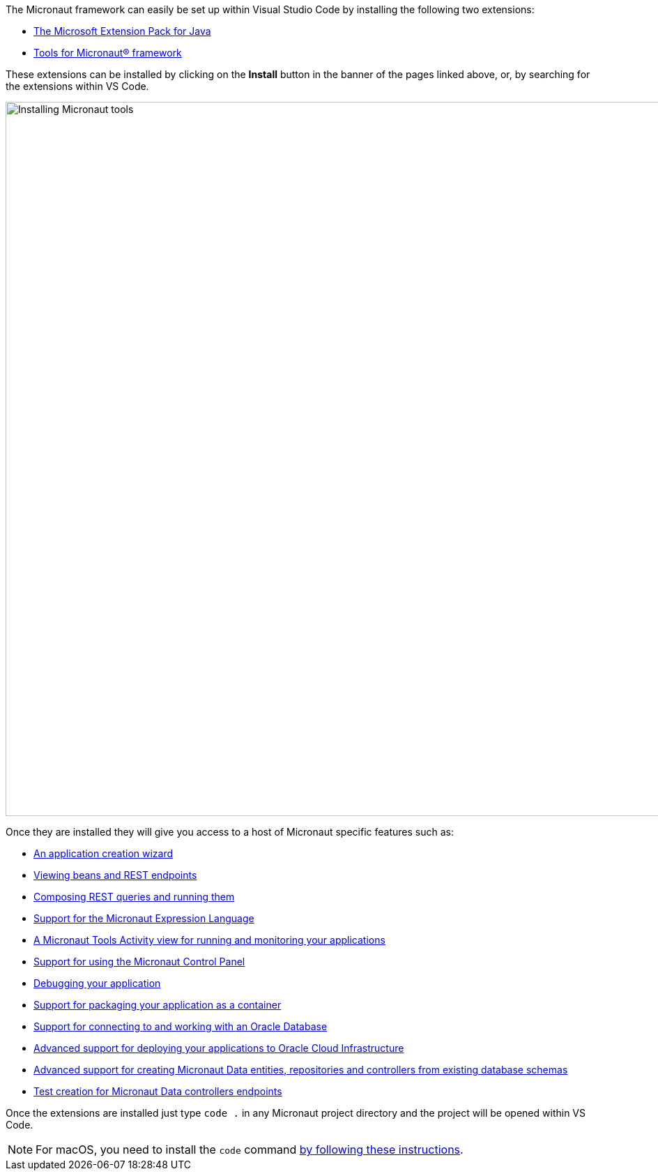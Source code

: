 The Micronaut framework can easily be set up within Visual Studio Code by installing the following two extensions:

* https://marketplace.visualstudio.com/items?itemName=oracle-labs-graalvm.micronaut-tools[The Microsoft Extension Pack for Java]
* https://marketplace.visualstudio.com/items?itemName=vscjava.vscode-java-pack[Tools for Micronaut® framework]

These extensions can be installed by clicking on the *Install* button in the banner of the pages linked above, or, by searching for the extensions within VS Code.

image::installing-tools-for-micronaut-vs-code.gif[Installing Micronaut tools, 1024, 1024]

Once they are installed they will give you access to a host of Micronaut specific features such as:

* https://marketplace.visualstudio.com/items?itemName=oracle-labs-graalvm.micronaut#create-a-new-micronaut-project[An application creation wizard]
* https://marketplace.visualstudio.com/items?itemName=oracle-labs-graalvm.micronaut-tools#view-defined-beans-and-endpoints[Viewing beans and REST endpoints]
* https://marketplace.visualstudio.com/items?itemName=oracle-labs-graalvm.micronaut-tools#compose-rest-queries[Composing REST queries and running them]
* https://marketplace.visualstudio.com/items?itemName=oracle-labs-graalvm.micronaut-tools#editor-support-for-micronaut-expression-language[Support for the Micronaut Expression Language]
* https://marketplace.visualstudio.com/items?itemName=oracle-labs-graalvm.micronaut-tools#monitor-and-manage-your-micronaut-application[A Micronaut Tools Activity view for running and monitoring your applications]
* https://marketplace.visualstudio.com/items?itemName=oracle-labs-graalvm.micronaut-tools#observe-your-micronaut-application-using-the-micronaut-control-panel[Support for using the Micronaut Control Panel]
* https://marketplace.visualstudio.com/items?itemName=oracle-labs-graalvm.micronaut-tools#debug-your-micronaut-application[Debugging your application]
* https://marketplace.visualstudio.com/items?itemName=oracle-labs-graalvm.micronaut-tools#package-your-micronaut-application[Support for packaging your application as a container]
* https://marketplace.visualstudio.com/items?itemName=oracle-labs-graalvm.micronaut-tools#connect-to-an-oracle-autonomous-database[Support for connecting to and working with an Oracle Database]
* https://marketplace.visualstudio.com/items?itemName=oracle-labs-graalvm.micronaut-tools#deploy-your-micronaut-application-to-oracle-cloud-infrastructure[Advanced support for deploying your applications to Oracle Cloud Infrastructure]
* https://marketplace.visualstudio.com/items?itemName=oracle-labs-graalvm.micronaut-tools#create-entity-classes-and-repository-interfaces-from-an-existing-database-schema[Advanced support for creating Micronaut Data entities, repositories and controllers from existing database schemas]
* https://marketplace.visualstudio.com/items?itemName=oracle-labs-graalvm.micronaut-tools#create-tests-for-micronaut-controller-endpoints[Test creation for Micronaut Data controllers endpoints]

Once the extensions are installed just type `code .` in any Micronaut project directory and the project will be opened within VS Code.

NOTE: For macOS, you need to install the `code` command https://code.visualstudio.com/docs/setup/mac[by following these instructions].
